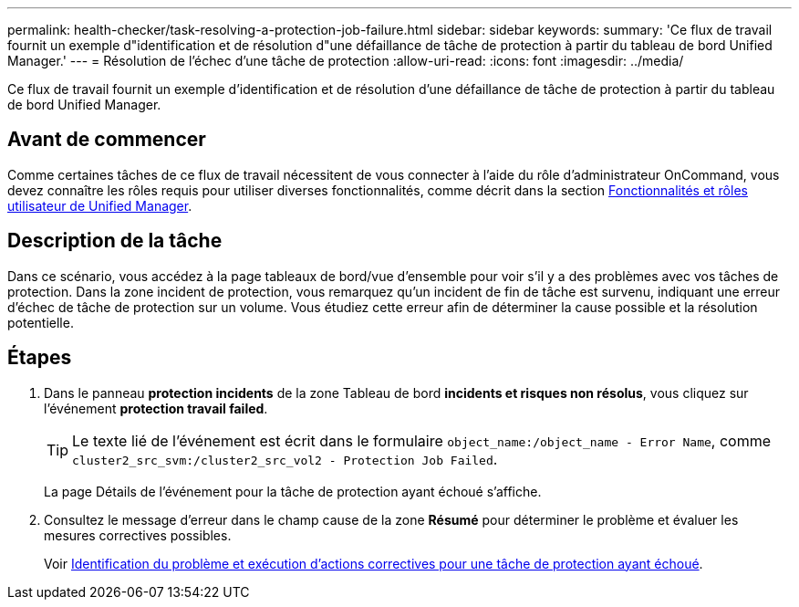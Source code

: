 ---
permalink: health-checker/task-resolving-a-protection-job-failure.html 
sidebar: sidebar 
keywords:  
summary: 'Ce flux de travail fournit un exemple d"identification et de résolution d"une défaillance de tâche de protection à partir du tableau de bord Unified Manager.' 
---
= Résolution de l'échec d'une tâche de protection
:allow-uri-read: 
:icons: font
:imagesdir: ../media/


[role="lead"]
Ce flux de travail fournit un exemple d'identification et de résolution d'une défaillance de tâche de protection à partir du tableau de bord Unified Manager.



== Avant de commencer

Comme certaines tâches de ce flux de travail nécessitent de vous connecter à l'aide du rôle d'administrateur OnCommand, vous devez connaître les rôles requis pour utiliser diverses fonctionnalités, comme décrit dans la section xref:reference-unified-manager-roles-and-capabilities.adoc[Fonctionnalités et rôles utilisateur de Unified Manager].



== Description de la tâche

Dans ce scénario, vous accédez à la page tableaux de bord/vue d'ensemble pour voir s'il y a des problèmes avec vos tâches de protection. Dans la zone incident de protection, vous remarquez qu'un incident de fin de tâche est survenu, indiquant une erreur d'échec de tâche de protection sur un volume. Vous étudiez cette erreur afin de déterminer la cause possible et la résolution potentielle.



== Étapes

. Dans le panneau *protection incidents* de la zone Tableau de bord *incidents et risques non résolus*, vous cliquez sur l'événement *protection travail failed*.
+
[TIP]
====
Le texte lié de l'événement est écrit dans le formulaire `object_name:/object_name - Error Name`, comme `cluster2_src_svm:/cluster2_src_vol2 - Protection Job Failed`.

====
+
La page Détails de l'événement pour la tâche de protection ayant échoué s'affiche.

. Consultez le message d'erreur dans le champ cause de la zone *Résumé* pour déterminer le problème et évaluer les mesures correctives possibles.
+
Voir xref:task-identifying-the-problem-and-performing-corrective-actions-for-a-failed-protection-job.adoc[Identification du problème et exécution d'actions correctives pour une tâche de protection ayant échoué].


